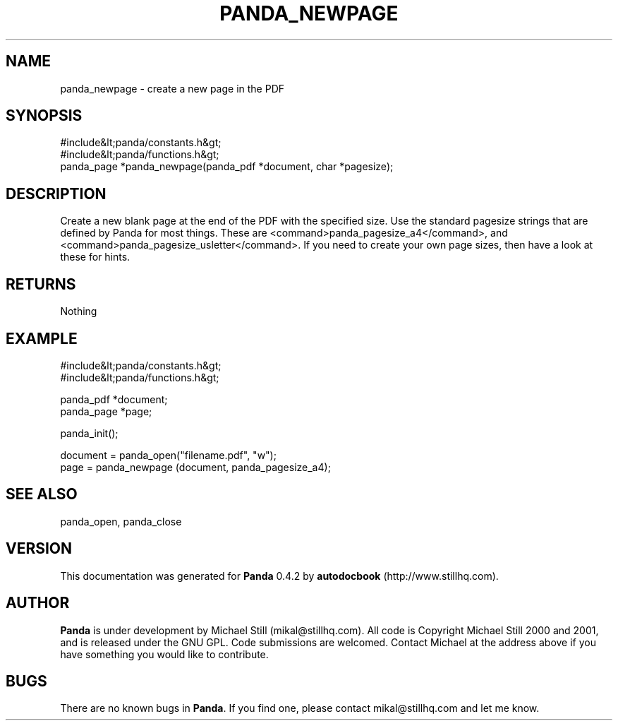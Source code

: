 .\" This manpage has been automatically generated by docbook2man 
.\" from a DocBook document.  This tool can be found at:
.\" <http://shell.ipoline.com/~elmert/comp/docbook2X/> 
.\" Please send any bug reports, improvements, comments, patches, 
.\" etc. to Steve Cheng <steve@ggi-project.org>.
.TH "PANDA_NEWPAGE" "3" "29 April 2003" "" ""

.SH NAME
panda_newpage \- create a new page in the PDF
.SH SYNOPSIS

.nf
 #include&lt;panda/constants.h&gt;
 #include&lt;panda/functions.h&gt;
 panda_page *panda_newpage(panda_pdf *document, char *pagesize);
.fi
.SH "DESCRIPTION"
.PP
Create a new blank page at the end of the PDF with the specified size. Use the standard pagesize strings that are defined by Panda for most things. These are <command>panda_pagesize_a4</command>, and <command>panda_pagesize_usletter</command>. If you need to create your own page sizes, then have a look at these for hints.
.SH "RETURNS"
.PP
Nothing
.SH "EXAMPLE"

.nf
 #include&lt;panda/constants.h&gt;
 #include&lt;panda/functions.h&gt;
 
 panda_pdf *document;
 panda_page *page;
 
 panda_init();
 
 document = panda_open("filename.pdf", "w");
 page = panda_newpage (document, panda_pagesize_a4);
.fi
.SH "SEE ALSO"
.PP
panda_open, panda_close
.SH "VERSION"
.PP
This documentation was generated for \fBPanda\fR 0.4.2 by \fBautodocbook\fR (http://www.stillhq.com).
.SH "AUTHOR"
.PP
\fBPanda\fR is under development by Michael Still (mikal@stillhq.com). All code is Copyright Michael Still 2000 and 2001,  and is released under the GNU GPL. Code submissions are welcomed. Contact Michael at the address above if you have something you would like to contribute.
.SH "BUGS"
.PP
There  are no known bugs in \fBPanda\fR. If you find one, please contact mikal@stillhq.com and let me know.
